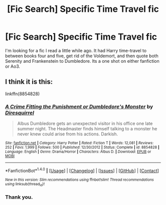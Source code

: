 #+TITLE: [Fic Search] Specific Time Travel fic

* [Fic Search] Specific Time Travel fic
:PROPERTIES:
:Author: Jahoan
:Score: 3
:DateUnix: 1506059785.0
:DateShort: 2017-Sep-22
:END:
I'm looking for a fic I read a little while ago. It had Harry time-travel to between books four and five, get rid of the Voldemort, and then quote both Serenity and Frankenstein to Dumbledore. Its a one shot on either fanfiction or Ao3.


** I think it is this:

linkffn(8854828)
:PROPERTIES:
:Author: Starfox5
:Score: 2
:DateUnix: 1506066148.0
:DateShort: 2017-Sep-22
:END:

*** [[http://www.fanfiction.net/s/8854828/1/][*/A Crime Fitting the Punishment or Dumbledore's Monster/*]] by [[https://www.fanfiction.net/u/2278168/Diresquirrel][/Diresquirrel/]]

#+begin_quote
  Albus Dumbledore gets an unexpected visitor in his office one late summer night. The Headmaster finds himself talking to a monster he never knew could arise from his actions. Darkish.
#+end_quote

^{/Site/: [[http://www.fanfiction.net/][fanfiction.net]] *|* /Category/: Harry Potter *|* /Rated/: Fiction T *|* /Words/: 12,081 *|* /Reviews/: 252 *|* /Favs/: 1,999 *|* /Follows/: 500 *|* /Published/: 12/30/2012 *|* /Status/: Complete *|* /id/: 8854828 *|* /Language/: English *|* /Genre/: Drama/Horror *|* /Characters/: Albus D. *|* /Download/: [[http://www.ff2ebook.com/old/ffn-bot/index.php?id=8854828&source=ff&filetype=epub][EPUB]] or [[http://www.ff2ebook.com/old/ffn-bot/index.php?id=8854828&source=ff&filetype=mobi][MOBI]]}

--------------

*FanfictionBot*^{1.4.0} *|* [[[https://github.com/tusing/reddit-ffn-bot/wiki/Usage][Usage]]] | [[[https://github.com/tusing/reddit-ffn-bot/wiki/Changelog][Changelog]]] | [[[https://github.com/tusing/reddit-ffn-bot/issues/][Issues]]] | [[[https://github.com/tusing/reddit-ffn-bot/][GitHub]]] | [[[https://www.reddit.com/message/compose?to=tusing][Contact]]]

^{/New in this version: Slim recommendations using/ ffnbot!slim! /Thread recommendations using/ linksub(thread_id)!}
:PROPERTIES:
:Author: FanfictionBot
:Score: 1
:DateUnix: 1506066183.0
:DateShort: 2017-Sep-22
:END:


*** Thank you.
:PROPERTIES:
:Author: Jahoan
:Score: 1
:DateUnix: 1506099009.0
:DateShort: 2017-Sep-22
:END:
